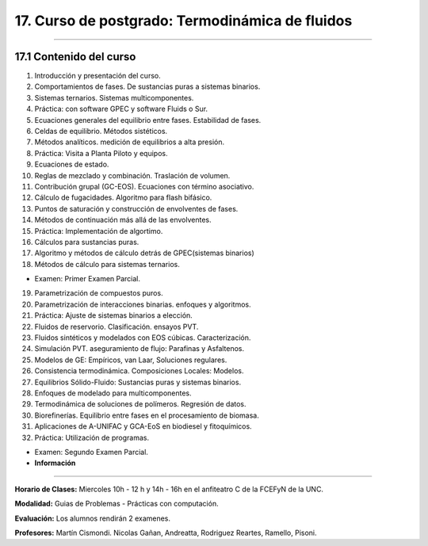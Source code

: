 17. Curso de postgrado: Termodinámica de fluidos
************************************************
************************************************

17.1 Contenido del curso
------------------------

1. Introducción y presentación del curso.

2. Comportamientos de fases. De sustancias puras a sistemas binarios.

3. Sistemas ternarios. Sistemas multicomponentes.

4. Práctica: con software GPEC y software Fluids o Sur.

5. Ecuaciones generales del equilibrio entre fases. Estabilidad de fases.

6. Celdas de equilibrio. Métodos sistéticos.

7. Métodos analíticos. medición de equilibrios a alta presión.

8. Práctica: Visita a Planta Piloto y equipos.

9. Ecuaciones de estado.

10. Reglas de mezclado y combinación. Traslación de volumen.

11. Contribución grupal (GC-EOS). Ecuaciones con término asociativo.

12. Cálculo de fugacidades. Algoritmo para flash bifásico.

13. Puntos de saturación y construcción de envolventes de fases.

14. Métodos de continuación más allá de las envolventes.

15. Práctica: Implementación de algortimo.

16. Cálculos para sustancias puras.

17. Algoritmo y métodos de cálculo detrás de GPEC(sistemas binarios)

18. Métodos de cálculo para sistemas ternarios.

- Examen: Primer Examen Parcial.

19. Parametrización de compuestos puros.

20. Parametrización de interacciones binarias. enfoques y algoritmos.

21. Práctica: Ajuste de sistemas binarios a elección.

22. Fluidos de reservorio. Clasificación. ensayos PVT.

23. Fluidos sintéticos y modelados con EOS cúbicas. Caracterización.

24. Simulación PVT. aseguramiento de flujo: Parafinas y Asfaltenos.

25. Modelos de GE: Empíricos, van Laar, Soluciones regulares.

26. Consistencia termodinámica. Composiciones Locales: Modelos.

27. Equilibrios Sólido-Fluido: Sustancias puras y sistemas binarios.

28. Enfoques de modelado para multicomponentes.

29. Termodinámica de soluciones de polímeros. Regresión de datos.

30. Biorefinerías. Equilibrio entre fases en el procesamiento de biomasa.

31. Aplicaciones de A-UNIFAC y GCA-EoS en biodiesel y fitoquímicos.

32. Práctica: Utilización de programas.

- Examen: Segundo Examen Parcial.

- **Información**
-----------------

**Horario de Clases:** Miercoles 10h - 12 h y 14h - 16h en el anfiteatro C de la FCEFyN de la UNC.

**Modalidad:** Guias de Problemas - Prácticas con computación.

**Evaluación:** Los alumnos rendirán 2 examenes.

**Profesores:** Martín Cismondi. Nicolas Gañan, Andreatta, Rodriguez Reartes, Ramello, Pisoni.






